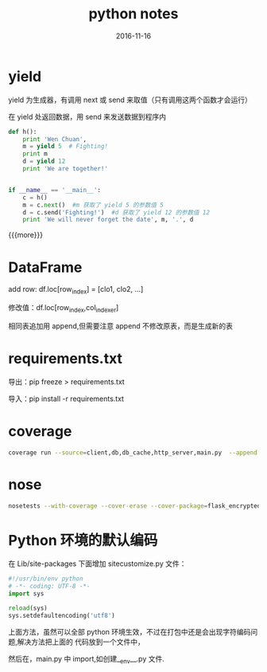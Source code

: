 #+TITLE: python notes
#+DATE: 2016-11-16
#+LAYOUT: post
#+CATEGORIES: notes
#+TAGS: python 

* yield

**** yield 为生成器，有调用 next 或 send 来取值（只有调用这两个函数才会运行）
**** 在 yield 处返回数据，用 send 来发送数据到程序内

     #+BEGIN_SRC python
       def h():
           print 'Wen Chuan',
           m = yield 5  # Fighting!
           print m
           d = yield 12
           print 'We are together!'


       if __name__ == '__main__':
           c = h()
           m = c.next()  #m 获取了 yield 5 的参数值 5
           d = c.send('Fighting!')  #d 获取了 yield 12 的参数值 12
           print 'We will never forget the date', m, '.', d
     #+END_SRC

{{{more}}}
* DataFrame
**** add row: df.loc[row_index] = [clo1, clo2, ...]
**** 修改值：df.loc[row_index,col_indexer]
**** 相同表追加用 append,但需要注意 append 不修改原表，而是生成新的表

* requirements.txt
**** 导出：pip freeze > requirements.txt
**** 导入：pip install -r requirements.txt

* coverage

  #+BEGIN_SRC sh
  coverage run --source=client,db,db_cache,http_server,main.py  --append main.py 
  #+END_SRC

* nose
  
  #+BEGIN_SRC sh
    nosetests --with-coverage --cover-erase --cover-package=flask_encryptedsession --cover-html
  #+END_SRC

* Python 环境的默认编码
**** 在 Lib/site-packages 下面增加 sitecustomize.py 文件：

     #+BEGIN_SRC python
       #!/usr/bin/env python
       # -*- coding: UTF-8 -*-
       import sys

       reload(sys)
       sys.setdefaultencoding('utf8')

     #+END_SRC
**** 上面方法，虽然可以全部 python 环境生效，不过在打包中还是会出现字符编码问题,解决方法把上面的 代码放到一个文件中，
然后在，main.py 中 import,如创建__env__.py 文件.

